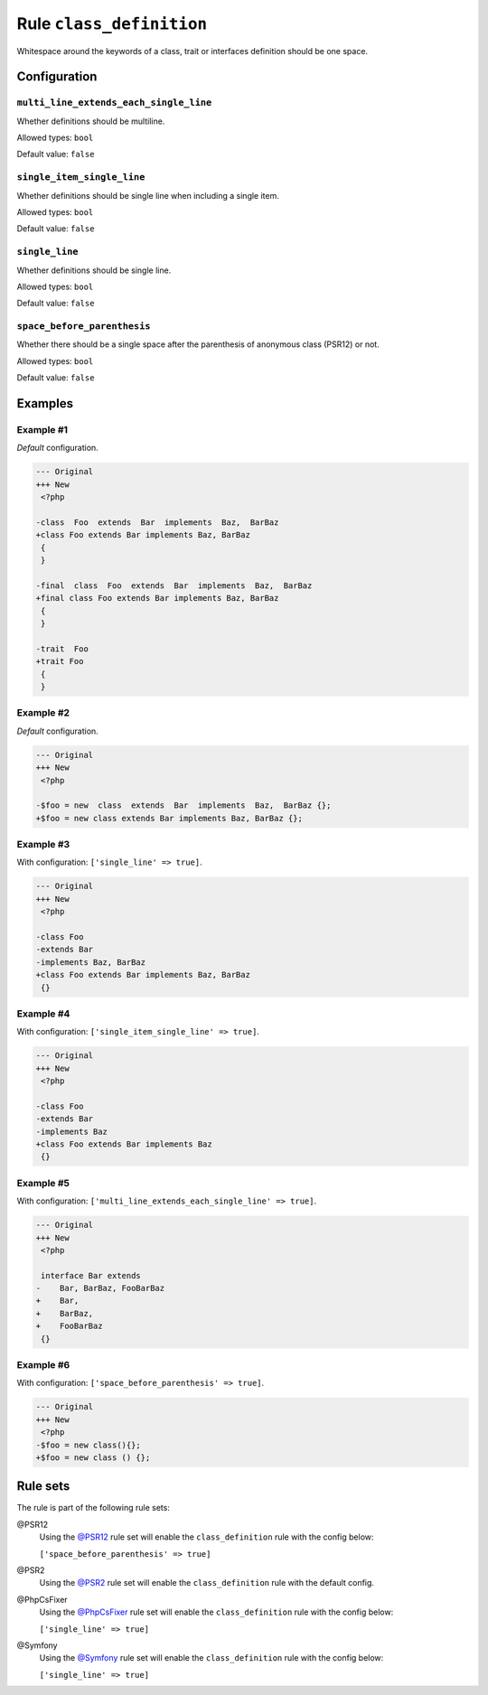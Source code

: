 =========================
Rule ``class_definition``
=========================

Whitespace around the keywords of a class, trait or interfaces definition should
be one space.

Configuration
-------------

``multi_line_extends_each_single_line``
~~~~~~~~~~~~~~~~~~~~~~~~~~~~~~~~~~~~~~~

Whether definitions should be multiline.

Allowed types: ``bool``

Default value: ``false``

``single_item_single_line``
~~~~~~~~~~~~~~~~~~~~~~~~~~~

Whether definitions should be single line when including a single item.

Allowed types: ``bool``

Default value: ``false``

``single_line``
~~~~~~~~~~~~~~~

Whether definitions should be single line.

Allowed types: ``bool``

Default value: ``false``

``space_before_parenthesis``
~~~~~~~~~~~~~~~~~~~~~~~~~~~~

Whether there should be a single space after the parenthesis of anonymous class
(PSR12) or not.

Allowed types: ``bool``

Default value: ``false``

Examples
--------

Example #1
~~~~~~~~~~

*Default* configuration.

.. code-block:: diff

   --- Original
   +++ New
    <?php

   -class  Foo  extends  Bar  implements  Baz,  BarBaz
   +class Foo extends Bar implements Baz, BarBaz
    {
    }

   -final  class  Foo  extends  Bar  implements  Baz,  BarBaz
   +final class Foo extends Bar implements Baz, BarBaz
    {
    }

   -trait  Foo
   +trait Foo
    {
    }

Example #2
~~~~~~~~~~

*Default* configuration.

.. code-block:: diff

   --- Original
   +++ New
    <?php

   -$foo = new  class  extends  Bar  implements  Baz,  BarBaz {};
   +$foo = new class extends Bar implements Baz, BarBaz {};

Example #3
~~~~~~~~~~

With configuration: ``['single_line' => true]``.

.. code-block:: diff

   --- Original
   +++ New
    <?php

   -class Foo
   -extends Bar
   -implements Baz, BarBaz
   +class Foo extends Bar implements Baz, BarBaz
    {}

Example #4
~~~~~~~~~~

With configuration: ``['single_item_single_line' => true]``.

.. code-block:: diff

   --- Original
   +++ New
    <?php

   -class Foo
   -extends Bar
   -implements Baz
   +class Foo extends Bar implements Baz
    {}

Example #5
~~~~~~~~~~

With configuration: ``['multi_line_extends_each_single_line' => true]``.

.. code-block:: diff

   --- Original
   +++ New
    <?php

    interface Bar extends
   -    Bar, BarBaz, FooBarBaz
   +    Bar,
   +    BarBaz,
   +    FooBarBaz
    {}

Example #6
~~~~~~~~~~

With configuration: ``['space_before_parenthesis' => true]``.

.. code-block:: diff

   --- Original
   +++ New
    <?php
   -$foo = new class(){};
   +$foo = new class () {};

Rule sets
---------

The rule is part of the following rule sets:

@PSR12
  Using the `@PSR12 <./../../ruleSets/PSR12.rst>`_ rule set will enable the ``class_definition`` rule with the config below:

  ``['space_before_parenthesis' => true]``

@PSR2
  Using the `@PSR2 <./../../ruleSets/PSR2.rst>`_ rule set will enable the ``class_definition`` rule with the default config.

@PhpCsFixer
  Using the `@PhpCsFixer <./../../ruleSets/PhpCsFixer.rst>`_ rule set will enable the ``class_definition`` rule with the config below:

  ``['single_line' => true]``

@Symfony
  Using the `@Symfony <./../../ruleSets/Symfony.rst>`_ rule set will enable the ``class_definition`` rule with the config below:

  ``['single_line' => true]``
